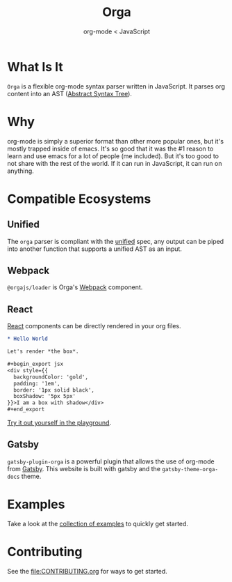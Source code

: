 #+title: Orga
#+subtitle: org-mode < JavaScript
#+layout: './website/src/components/landing'

* What Is It
=Orga= is a flexible org-mode syntax parser written in JavaScript. It parses org content into an AST ([[https://en.wikipedia.org/wiki/Abstract_syntax_tree][Abstract Syntax Tree]]).

* Why
org-mode is simply a superior format than other more popular ones, but it's mostly trapped inside of emacs. It's so good that it was the #1 reason to learn and use emacs for a lot of people (me included). But it's too good to not share with the rest of the world. If it can run in JavaScript, it can run on anything.

* Compatible Ecosystems
** Unified
The =orga= parser is compliant with the [[https://unifiedjs.com/][unified]] spec, any output can be piped into another function that supports a unified AST as an input.

** Webpack
=@orgajs/loader= is Orga's [[https://webpack.js.org][Webpack]] component.

** React
[[https://reactjs.org/][React]] components can be directly rendered in your org files.
#+begin_src org
,* Hello World

Let's render *the box*.

,#+begin_export jsx
<div style={{
  backgroundColor: 'gold',
  padding: '1em',
  border: '1px solid black',
  boxShadow: '5px 5px'
}}>I am a box with shadow</div>
,#+end_export
#+end_src

[[https://orga.js.org/playground/?text=*%20Hello%20World%0A%0ALet's%20render%20*the%20box*.%0A%0A%23%2Bbegin_export%20jsx%0A%3Cdiv%20style%3D%7B%7B%0A%20%20backgroundColor%3A%20'gold'%2C%20%0A%20%20padding%3A%20'1em'%2C%0A%20%20border%3A%20'1px%20solid%20black'%2C%0A%20%20boxShadow%3A%20'5px%205px'%0A%7D%7D%3EI%20am%20a%20box%20with%20shadow%3C%2Fdiv%3E%0A%23%2Bend_export%0A][Try it out yourself in the playground]].

** Gatsby
=gatsby-plugin-orga= is a powerful plugin that allows the use of org-mode from [[https://www.gatsbyjs.com][Gatsby]]. This website is built with gatsby and the =gatsby-theme-orga-docs= theme.

* Examples
Take a look at the [[https://github.com/orgapp/orgajs/tree/main/examples][collection of examples]] to quickly get started.

* Contributing
See the [[file:CONTRIBUTING.org]] for ways to get started.
